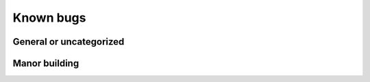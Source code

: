 **********
Known bugs
**********

General or uncategorized
========================

Manor building
==============

